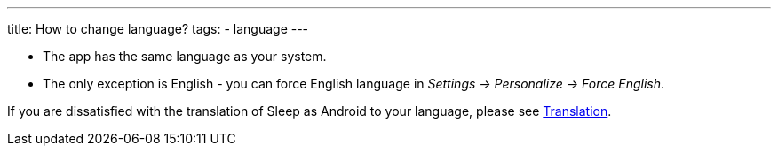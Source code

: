 ---
title: How to change language?
tags:
- language
---

- The app has the same language as your system.
- The only exception is English - you can force English language in _Settings -> Personalize -> Force English_.

If you are dissatisfied with the translation of Sleep as Android to your language, please see <</general_info/translation#,Translation>>.
